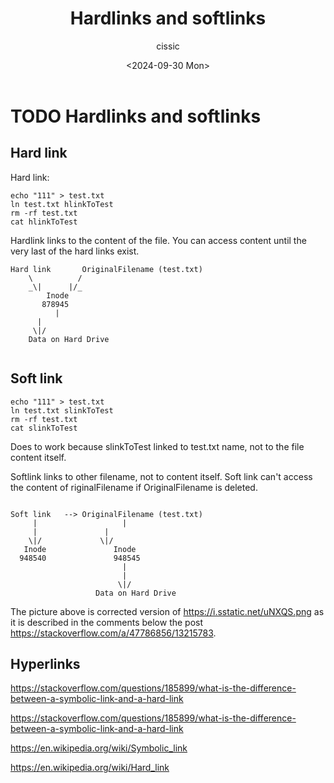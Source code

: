 #+TITLE: Hardlinks and softlinks
#+DESCRIPTION: 
#+AUTHOR: cissic 
#+DATE: <2024-09-30 Mon>
#+TAGS: 
#+OPTIONS: -:nil

* TODO Hardlinks and softlinks
:PROPERTIES:
:PRJ-DIR: ./2024-09-30-Hardlinks-and-softlinks/
:END:






** Hard link
Hard link:
#+begin_src shell
echo "111" > test.txt
ln test.txt hlinkToTest
rm -rf test.txt
cat hlinkToTest
#+end_src

Hardlink links to the content of the file. You can access content
until the very last of the hard links exist.

#+begin_example
Hard link       OriginalFilename (test.txt)
    \          /
    _\|      |/_
        Inode
       878945
          |
	  |
	 \|/
    Data on Hard Drive	 

#+end_example

** Soft link
#+begin_src shell
echo "111" > test.txt
ln test.txt slinkToTest
rm -rf test.txt
cat slinkToTest
#+end_src
Does to work because slinkToTest linked to test.txt name, not to the
file content itself.


Softlink links to other filename, not to content itself.
Soft link can't access the content of riginalFilename if
OriginalFilename is deleted.

#+begin_example

Soft link   --> OriginalFilename (test.txt)
     |                   | 
     |		         | 
    \|/		        \|/
   Inode               Inode
  948540               948545
                         |
                         |
                        \|/
                   Data on Hard Drive	       
#+end_example

The picture above is corrected version of
https://i.sstatic.net/uNXQS.png
as it is described in the comments below the post
https://stackoverflow.com/a/47786856/13215783.


** Hyperlinks

https://stackoverflow.com/questions/185899/what-is-the-difference-between-a-symbolic-link-and-a-hard-link

https://stackoverflow.com/questions/185899/what-is-the-difference-between-a-symbolic-link-and-a-hard-link

https://en.wikipedia.org/wiki/Symbolic_link

https://en.wikipedia.org/wiki/Hard_link
